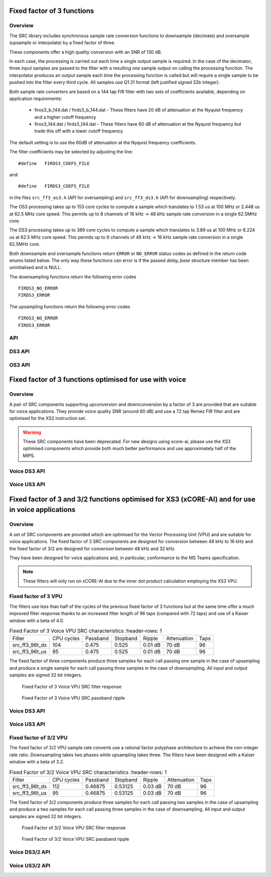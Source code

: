 Fixed factor of 3 functions
===========================

Overview
--------

The SRC library includes synchronous sample rate conversion functions to downsample (decimate) and oversample (upsample or interpolate) by a fixed factor of three.

These components offer a high quality conversion with an SNR of 130 dB.

In each case, the processing is carried out each time a single output sample is required. In the case of the decimator, three input samples are passed to the filter with a resulting one sample output on calling the processing function. The interpolator produces an output sample each time the processing function is called but will require a single sample to be pushed into the filter every third cycle. All samples use Q1.31 format (left justified signed 32b integer).

Both sample rate converters are based on a 144 tap FIR filter with two sets of coefficients available, depending on application requirements:

 * firos3_b_144.dat / firds3_b_144.dat - These filters have 20 dB of attenuation at the Nyquist frequency and a higher cutoff frequency
 * firos3_144.dat / firds3_144.dat - These filters have 60 dB of attenuation at the Nyquist frequency but trade this off with a lower cutoff frequency

The default setting is to use the 60dB of attenuation at the Nyquist frequency coefficients.

The filter coefficients may be selected by adjusting the line::

  #define   FIROS3_COEFS_FILE

and::

  #define   FIRDS3_COEFS_FILE

in the files ``src_ff3_os3.h`` (API for oversampling) and ``src_ff3_ds3.h`` (API for downsampling) respectively.

The OS3 processing takes up to 153 core cycles to compute a sample which translates to 1.53 us at 100 MHz or 2.448 us at 62.5 MHz core speed. This permits up to 8 channels of 16 kHz -> 48 kHz sample rate conversion in a single 62.5MHz core.

The DS3 processing takes up to 389 core cycles to compute a sample which translates to 3.89 us at 100 MHz or 6.224 us at 62.5 MHz core speed. This permits up to 9 channels of 48 kHz -> 16 kHz sample rate conversion in a single 62.5MHz core.

Both downsample and oversample functions return ``ERROR`` or  ``NO_ERROR`` status codes as defined in the return code enums listed below. The only way these functions can error is if the passed `delay_base` structure member has been uninitialised and is NULL.

The downsampling functions return the following error codes ::

  FIRDS3_NO_ERROR
  FIRDS3_ERROR

The upsampling functions return the following error codes ::

  FIROS3_NO_ERROR
  FIROS3_ERROR

API
---

.. doxygenenum:: src_ff3_return_code_t

DS3 API
-------

.. doxygenstruct:: src_ds3_ctrl_t

.. doxygenfunction:: src_ds3_init

.. doxygenfunction:: src_ds3_sync

.. doxygenfunction:: src_ds3_proc

OS3 API
-------

.. doxygenstruct:: src_os3_ctrl_t

.. doxygenfunction:: src_os3_init

.. doxygenfunction:: src_os3_sync

.. doxygenfunction:: src_os3_input

.. doxygenfunction:: src_os3_proc


Fixed factor of 3 functions optimised for use with voice
========================================================

Overview
--------

A pair of SRC components supporting upconversion and downconversion by a factor of 3 are provided that are suitable for voice applications. They provide voice quality SNR (around 60 dB) and use a 72 tap Remez FIR filter and are optimised for the XS2 instruction set. 


.. warning::
    These SRC components have been deprecated. For new designs using xcore-ai, please use the XS3 optimised components which provide both much better performance and use approximately half of the MIPS.

..
  .. doxygenvariable:: src_ff3v_fir_coefs_debug

..
  .. doxygenvariable:: src_ff3v_fir_coefs

Voice DS3 API
-------------

.. doxygenfunction:: src_ds3_voice_add_sample

.. doxygenfunction:: src_ds3_voice_add_final_sample

Voice US3 API
-------------

.. doxygenfunction:: src_us3_voice_input_sample

.. doxygenfunction:: src_us3_voice_get_next_sample


Fixed factor of 3 and 3/2 functions optimised for XS3 (xCORE-AI) and for use in voice applications
==================================================================================================

Overview
--------

A set of SRC components are provided which are optimised for the Vector Processing Unit (VPU) and are suitable for voice applications.
The fixed factor of 3 SRC components are designed for conversion between 48 kHz to 16 kHz and the fixed factor of 3/2 are designed for conversion between 48 kHz and 32 kHz.

They have been designed for voice applications and, in particular, conformance to the MS Teams specification.


.. note::
    These filters will only run on xCORE-AI due to the inner dot product calculation employing the XS3 VPU.


Fixed factor of 3 VPU
---------------------

The filters use less than half of the cycles of the previous fixed factor of 3 functions but at the same time offer a much improved
filter response thanks to an increased filter length of 96 taps (compared with 72 taps) and use of a Kaiser window with a beta of 4.0.


.. list-table:: Fixed Factor of 3 Voice VPU SRC characteristics
     :header-rows: 1

    * - Filter
      - CPU cycles
      - Passband
      - Stopband
      - Ripple
      - Attenuation
      - Taps
    * - src_ff3_96t_ds
      - 104
      - 0.475
      - 0.525
      - 0.01 dB
      - 70 dB
      - 96
    * - src_ff3_96t_us
      - 85
      - 0.475
      - 0.525
      - 0.01 dB
      - 70 dB
      - 96

The fixed factor of three components produce three samples for each call passing one sample in the case of upsampling and produce a single sample for each call passing three samples in the case of downsampling.
All input and output samples are signed 32 bit integers.


.. figure:: images/src_ff3_vpu.png
   :width: 80%

   Fixed Factor of 3 Voice VPU SRC filter response

.. figure:: images/src_ff3_vpu_pb.png
  :width: 80%

  Fixed Factor of 3 Voice VPU SRC passband ripple


Voice DS3 API
-------------

.. doxygengroup:: src_ff3_96t_ds
   :content-only:

Voice US3 API
-------------

.. doxygengroup:: src_ff3_96t_us
   :content-only:


Fixed factor of 3/2 VPU
-----------------------

The fixed factor of 3/2 VPU sample rate converts use a rational factor polyphase architecture to achieve the non-integer rate ratio. Downsampling takes two phases while upsampling takes three. The filters have been designed with a Kaiser window with a beta of 3.2.


.. list-table:: Fixed Factor of 3/2 Voice VPU SRC characteristics
     :header-rows: 1

    * - Filter
      - CPU cycles
      - Passband
      - Stopband
      - Ripple
      - Attenuation
      - Taps
    * - src_ff3_96t_ds
      - 112
      - 0.46875
      - 0.53125
      - 0.03 dB
      - 70 dB
      - 96
    * - src_ff3_96t_us
      - 95
      - 0.46875
      - 0.53125
      - 0.03 dB
      - 70 dB
      - 96

The fixed factor of 3/2 components produce three samples for each call passing two samples in the case of upsampling and produce a two samples for each call passing three samples in the case of downsampling. 
All input and output samples are signed 32 bit integers.


.. figure:: images/src_rat_vpu.png
   :width: 80%

   Fixed Factor of 3/2 Voice VPU SRC filter response

.. figure:: images/src_rat_vpu_pb.png
  :width: 80%

  Fixed Factor of 3/2 Voice VPU SRC passband ripple


Voice DS3/2 API
-------------

.. doxygengroup:: src_rat_2_3_96t_ds
   :content-only:

Voice US3/2 API
-------------

.. doxygengroup:: src_rat_3_2_96t_us
   :content-only:



